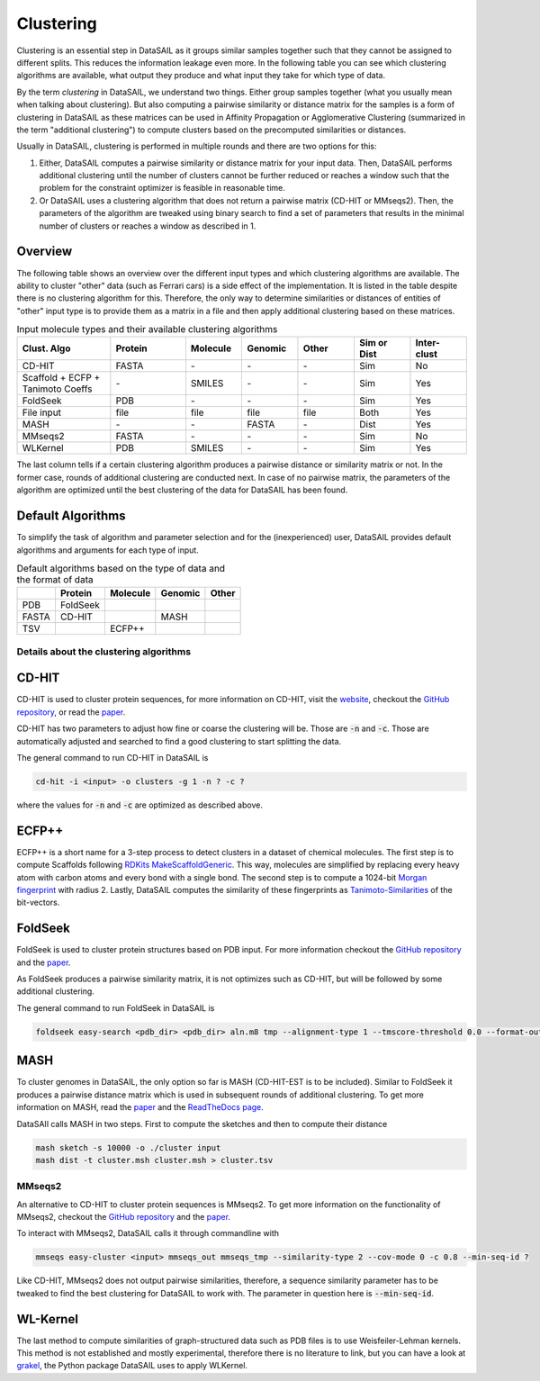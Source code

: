 **********
Clustering
**********

Clustering is an essential step in DataSAIL as it groups similar samples together such that they cannot be assigned to
different splits. This reduces the information leakage even more. In the following table you can see which clustering
algorithms are available, what output they produce and what input they take for which type of data.

By the term `clustering` in DataSAIL, we understand two things. Either group samples together (what you usually mean
when talking about clustering). But also computing a pairwise similarity or distance matrix for the samples is a form
of clustering in DataSAIL as these matrices can be used in Affinity Propagation or Agglomerative Clustering (summarized
in the term "additional clustering") to compute clusters based on the precomputed similarities or distances.

Usually in DataSAIL, clustering is performed in multiple rounds and there are two options for this:

#. Either, DataSAIL computes a pairwise similarity or distance matrix for your input data. Then, DataSAIL performs
   additional clustering until the number of clusters cannot be further reduced or reaches a window such that the
   problem for the constraint optimizer is feasible in reasonable time.
#. Or DataSAIL uses a clustering algorithm that does not return a pairwise matrix (CD-HIT or MMseqs2). Then, the
   parameters of the algorithm are tweaked using binary search to find a set of parameters that results in the minimal
   number of clusters or reaches a window as described in 1.

Overview
--------

The following table shows an overview over the different input types and which clustering algorithms are available.
The ability to cluster "other" data (such as Ferrari cars) is a side effect of the implementation. It is listed in the
table despite there is no clustering algorithm for this. Therefore, the only way to determine similarities or distances
of entities of "other" input type is to provide them as a matrix in a file and then apply additional clustering based
on these matrices.

.. list-table:: Input molecule types and their available clustering algorithms
    :widths: 25 20 15 15 15 15 15
    :header-rows: 1

    * - Clust. Algo
      - Protein
      - Molecule
      - Genomic
      - Other
      - Sim or Dist
      - Inter-clust
    * - CD-HIT
      - FASTA
      - \-
      - \-
      - \-
      - Sim
      - No
    * - Scaffold + ECFP + Tanimoto Coeffs
      - \-
      - SMILES
      - \-
      - \-
      - Sim
      - Yes
    * - FoldSeek
      - PDB
      - \-
      - \-
      - \-
      - Sim
      - Yes
    * - File input
      - file
      - file
      - file
      - file
      - Both
      - Yes
    * - MASH
      - \-
      - \-
      - FASTA
      - \-
      - Dist
      - Yes
    * - MMseqs2
      - FASTA
      - \-
      - \-
      - \-
      - Sim
      - No
    * - WLKernel
      - PDB
      - SMILES
      - \-
      - \-
      - Sim
      - Yes

The last column tells if a certain clustering algorithm produces a pairwise distance or similarity matrix or not. In
the former case, rounds of additional clustering are conducted next. In case of no pairwise matrix, the parameters of
the algorithm are optimized until the best clustering of the data for DataSAIL has been found.

Default Algorithms
------------------

To simplify the task of algorithm and parameter selection and for the (inexperienced) user, DataSAIL provides default
algorithms and arguments for each type of input.

.. list-table:: Default algorithms based on the type of data and the format of data
    :header-rows: 1

    * -
      - Protein
      - Molecule
      - Genomic
      - Other
    * - PDB
      - FoldSeek
      -
      -
      -
    * - FASTA
      - CD-HIT
      -
      - MASH
      -
    * - TSV
      -
      - ECFP++
      -
      -

Details about the clustering algorithms
=======================================

CD-HIT
------

CD-HIT is used to cluster protein sequences, for more information on CD-HIT, visit the `website <https://sites.google.com/view/cd-hit>`__,
checkout the `GitHub repository <https://github.com/weizhongli/cdhit>`__, or read the `paper <https://doi.org/10.1093/bioinformatics/bts565>`__.

CD-HIT has two parameters to adjust how fine or coarse the clustering will be. Those are :code:`-n` and :code:`-c`.
Those are automatically adjusted and searched to find a good clustering to start splitting the data.

The general command to run CD-HIT in DataSAIL is

.. code-block:: shell

    cd-hit -i <input> -o clusters -g 1 -n ? -c ?

where the values for :code:`-n` and :code:`-c` are optimized as described above.

ECFP++
------

ECFP++ is a short name for a 3-step process to detect clusters in a dataset of chemical molecules. The first step is to
compute Scaffolds following `RDKits MakeScaffoldGeneric <https://rdkit.org/docs/source/rdkit.Chem.Scaffolds.MurckoScaffold.html#rdkit.Chem.Scaffolds.MurckoScaffold.MakeScaffoldGeneric>`__.
This way, molecules are simplified by replacing every heavy atom with carbon atoms and every bond with a single bond.
The second step is to compute a 1024-bit `Morgan fingerprint <https://doi.org/10.1021/ci100050t>`__ with radius 2.
Lastly, DataSAIL computes the similarity of these fingerprints as `Tanimoto-Similarities <https://en.wikipedia.org/wiki/Jaccard_index>`__
of the bit-vectors.

FoldSeek
--------

FoldSeek is used to cluster protein structures based on PDB input. For more information checkout the `GitHub repository <https://github.com/steineggerlab/foldseek>`__
and the `paper <https://doi.org/10.1101/2022.02.07.479398>`__.

As FoldSeek produces a pairwise similarity matrix, it is not optimizes such as CD-HIT, but will be followed by some
additional clustering.

The general command to run FoldSeek in DataSAIL is

.. code-block:: shell

    foldseek easy-search <pdb_dir> <pdb_dir> aln.m8 tmp --alignment-type 1 --tmscore-threshold 0.0 --format-output 'query,target,fident' --exhaustive-search 1 -e inf

MASH
----

To cluster genomes in DataSAIL, the only option so far is MASH (CD-HIT-EST is to be included). Similar to FoldSeek it
produces a pairwise distance matrix which is used in subsequent rounds of additional clustering. To get more
information on MASH, read the `paper <https://doi.org/10.1186/s13059-016-0997-x>`__ and the `ReadTheDocs page <https://mash.readthedocs.io/en/latest/>`__.

DataSAIl calls MASH in two steps. First to compute the sketches and then to compute their distance

.. code-block:: shell

    mash sketch -s 10000 -o ./cluster input
    mash dist -t cluster.msh cluster.msh > cluster.tsv

MMseqs2
=======

An alternative to CD-HIT to cluster protein sequences is MMseqs2. To get more information on the functionality of
MMseqs2, checkout the `GitHub repository <https://github.com/soedinglab/MMseqs2>`__ and the `paper <https://doi.org/10.1038/nbt.3988>`__.

To interact with MMseqs2, DataSAIL calls it through commandline with

.. code-block:: shell

    mmseqs easy-cluster <input> mmseqs_out mmseqs_tmp --similarity-type 2 --cov-mode 0 -c 0.8 --min-seq-id ?

Like CD-HIT, MMseqs2 does not output pairwise similarities, therefore, a sequence similarity parameter has to be
tweaked to find the best clustering for DataSAIL to work with. The parameter in question here is :code:`--min-seq-id`.

WL-Kernel
---------

The last method to compute similarities of graph-structured data such as PDB files is to use Weisfeiler-Lehman kernels.
This method is not established and mostly experimental, therefore there is no literature to link, but you can have a
look at `grakel <https://ysig.github.io/GraKeL/0.1a8/>`__, the Python package DataSAIL uses to apply WLKernel.
